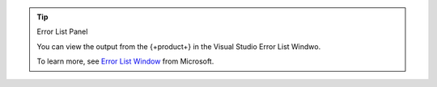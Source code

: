 .. tip:: Error List Panel

   You can view the output from the {+product+}
   in the Visual Studio Error List Windwo.

   To learn more, see 
   `Error List Window <https://docs.microsoft.com/en-us/visualstudio/ide/reference/error-list-window?view=vs-2022>`__
   from Microsoft.